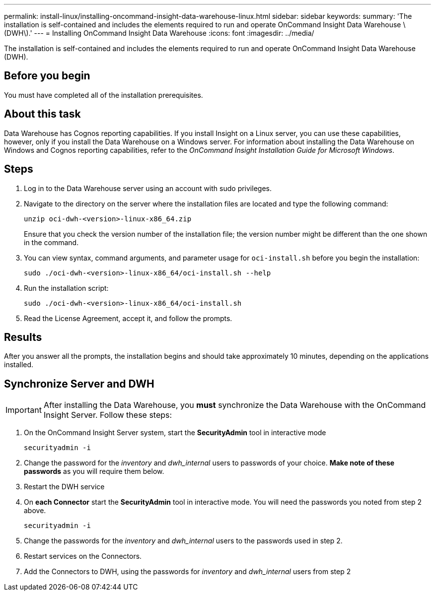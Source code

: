 ---
permalink: install-linux/installing-oncommand-insight-data-warehouse-linux.html
sidebar: sidebar
keywords: 
summary: 'The installation is self-contained and includes the elements required to run and operate OnCommand Insight Data Warehouse \(DWH\).'
---
= Installing OnCommand Insight Data Warehouse
:icons: font
:imagesdir: ../media/

[.lead]
The installation is self-contained and includes the elements required to run and operate OnCommand Insight Data Warehouse (DWH).

== Before you begin

You must have completed all of the installation prerequisites.

== About this task

Data Warehouse has Cognos reporting capabilities. If you install Insight on a Linux server, you can use these capabilities, however, only if you install the Data Warehouse on a Windows server. For information about installing the Data Warehouse on Windows and Cognos reporting capabilities, refer to the _OnCommand Insight Installation Guide for Microsoft Windows_.

== Steps

. Log in to the Data Warehouse server using an account with sudo privileges.
. Navigate to the directory on the server where the installation files are located and type the following command:
+
`unzip oci-dwh-<version>-linux-x86_64.zip`
+
Ensure that you check the version number of the installation file; the version number might be different than the one shown in the command.

. You can view syntax, command arguments, and parameter usage for `oci-install.sh` before you begin the installation:
+
`sudo ./oci-dwh-<version>-linux-x86_64/oci-install.sh --help`

. Run the installation script:
+
`sudo ./oci-dwh-<version>-linux-x86_64/oci-install.sh`

. Read the License Agreement, accept it, and follow the prompts.

== Results

After you answer all the prompts, the installation begins and should take approximately 10 minutes, depending on the applications installed.


== Synchronize Server and DWH

IMPORTANT: After installing the Data Warehouse, you *must* synchronize the Data Warehouse with the OnCommand Insight Server. Follow these steps:

. On the OnCommand Insight Server system, start the *SecurityAdmin* tool in interactive mode
+
 securityadmin -i
 
. Change the password for the _inventory_ and _dwh_internal_ users to passwords of your choice. *Make note of these passwords* as you will require them below. 

. Restart the DWH service

. On *each Connector* start the *SecurityAdmin* tool in interactive mode. You will need the passwords you noted from step 2 above.
+
 securityadmin -i
 
. Change the passwords for the _inventory_ and _dwh_internal_ users to the passwords used in step 2.

. Restart services on the Connectors.

. Add the Connectors to DWH, using the passwords for _inventory_ and _dwh_internal_ users from step 2
